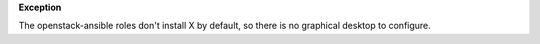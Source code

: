 **Exception**

The openstack-ansible roles don't install X by default, so there is no
graphical desktop to configure.
